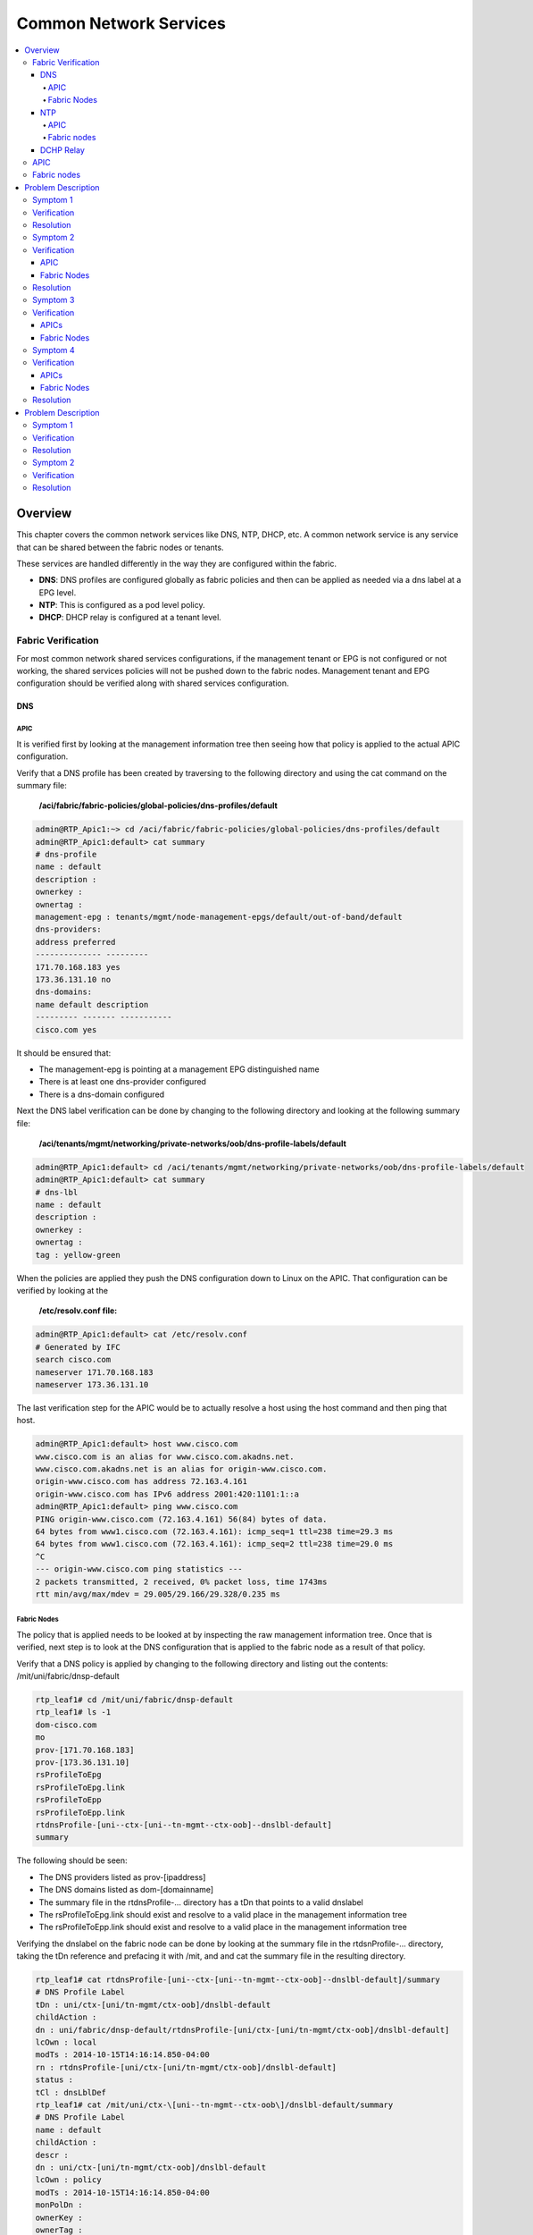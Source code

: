 Common Network Services
=======================

.. contents::
   :local:
   :depth: 4

Overview
--------

This chapter covers the common network services like DNS, NTP, DHCP, etc. A
common network service is any service that can be shared between the fabric
nodes or tenants.

These services are handled differently in the way they are configured within
the fabric.

* **DNS**: DNS profiles are configured globally as fabric policies and then
  can be applied as needed via a dns label at a EPG level.
* **NTP**: This is configured as a pod level policy.
* **DHCP**: DHCP relay is configured at a tenant level.

Fabric Verification
^^^^^^^^^^^^^^^^^^^

For most common network shared services configurations, if the management
tenant or EPG is not configured or not working, the shared services policies
will not be pushed down to the fabric nodes. Management tenant and EPG
configuration should be verified along with shared services configuration.

DNS
+++

APIC
""""
 
It is verified first by looking at the management information tree then seeing
how that policy is applied to the actual APIC configuration.
 
Verify that a DNS profile has been created by traversing to the following
directory and using the cat command on the summary file:

    **/aci/fabric/fabric-policies/global-policies/dns-profiles/default**

.. code-block:: console

   admin@RTP_Apic1:~> cd /aci/fabric/fabric-policies/global-policies/dns-profiles/default
   admin@RTP_Apic1:default> cat summary
   # dns-profile
   name : default
   description :
   ownerkey :
   ownertag :
   management-epg : tenants/mgmt/node-management-epgs/default/out-of-band/default
   dns-providers:
   address preferred
   -------------- ---------
   171.70.168.183 yes
   173.36.131.10 no
   dns-domains:
   name default description
   --------- ------- -----------
   cisco.com yes

It should be ensured that:

* The management-epg is pointing at a management EPG distinguished name
* There is at least one dns-provider configured
* There is a dns-domain configured
 
Next the DNS label verification can be done by changing to the following
directory and looking at the following summary file:

    **/aci/tenants/mgmt/networking/private-networks/oob/dns-profile-labels/default**

.. code-block:: console

   admin@RTP_Apic1:default> cd /aci/tenants/mgmt/networking/private-networks/oob/dns-profile-labels/default
   admin@RTP_Apic1:default> cat summary
   # dns-lbl
   name : default
   description :
   ownerkey :
   ownertag :
   tag : yellow-green

When the policies are applied they push the DNS configuration down to Linux on
the APIC. That configuration can be verified by looking at the

    **/etc/resolv.conf file:**

.. code-block:: console

   admin@RTP_Apic1:default> cat /etc/resolv.conf
   # Generated by IFC
   search cisco.com
   nameserver 171.70.168.183
   nameserver 173.36.131.10

The last verification step for the APIC would be to actually resolve a host
using the host command and then ping that host.

.. code-block:: console

    admin@RTP_Apic1:default> host www.cisco.com
    www.cisco.com is an alias for www.cisco.com.akadns.net.
    www.cisco.com.akadns.net is an alias for origin-www.cisco.com.
    origin-www.cisco.com has address 72.163.4.161
    origin-www.cisco.com has IPv6 address 2001:420:1101:1::a
    admin@RTP_Apic1:default> ping www.cisco.com
    PING origin-www.cisco.com (72.163.4.161) 56(84) bytes of data.
    64 bytes from www1.cisco.com (72.163.4.161): icmp_seq=1 ttl=238 time=29.3 ms
    64 bytes from www1.cisco.com (72.163.4.161): icmp_seq=2 ttl=238 time=29.0 ms
    ^C
    --- origin-www.cisco.com ping statistics ---
    2 packets transmitted, 2 received, 0% packet loss, time 1743ms
    rtt min/avg/max/mdev = 29.005/29.166/29.328/0.235 ms

Fabric Nodes
""""""""""""

The policy that is applied needs to be looked at by inspecting the raw
management information tree. Once that is verified, next step is to look at
the DNS configuration that is applied to the fabric node as a result of that
policy.

Verify that a DNS policy is applied by changing to the following directory and
listing out the contents: /mit/uni/fabric/dnsp-default

.. code-block:: console

   rtp_leaf1# cd /mit/uni/fabric/dnsp-default
   rtp_leaf1# ls -1
   dom-cisco.com
   mo
   prov-[171.70.168.183]
   prov-[173.36.131.10]
   rsProfileToEpg
   rsProfileToEpg.link
   rsProfileToEpp
   rsProfileToEpp.link
   rtdnsProfile-[uni--ctx-[uni--tn-mgmt--ctx-oob]--dnslbl-default]
   summary

The following should be seen:

* The DNS providers listed as prov-[ipaddress]
* The DNS domains listed as dom-[domainname]
* The summary file in the rtdnsProfile-... directory has a tDn that points to
  a valid dnslabel
* The rsProfileToEpg.link should exist and resolve to a valid place in the
  management information tree
* The rsProfileToEpp.link should exist and resolve to a valid place in the
  management information tree
 
Verifying the dnslabel on the fabric node can be done by looking at the
summary file in the rtdsnProfile-... directory, taking the tDn reference and
prefacing it with /mit, and and cat the summary file in the resulting
directory.

.. code-block:: console 

   rtp_leaf1# cat rtdnsProfile-[uni--ctx-[uni--tn-mgmt--ctx-oob]--dnslbl-default]/summary
   # DNS Profile Label
   tDn : uni/ctx-[uni/tn-mgmt/ctx-oob]/dnslbl-default
   childAction :
   dn : uni/fabric/dnsp-default/rtdnsProfile-[uni/ctx-[uni/tn-mgmt/ctx-oob]/dnslbl-default]
   lcOwn : local
   modTs : 2014-10-15T14:16:14.850-04:00
   rn : rtdnsProfile-[uni/ctx-[uni/tn-mgmt/ctx-oob]/dnslbl-default]
   status :
   tCl : dnsLblDef
   rtp_leaf1# cat /mit/uni/ctx-\[uni--tn-mgmt--ctx-oob\]/dnslbl-default/summary
   # DNS Profile Label
   name : default
   childAction :
   descr :
   dn : uni/ctx-[uni/tn-mgmt/ctx-oob]/dnslbl-default
   lcOwn : policy
   modTs : 2014-10-15T14:16:14.850-04:00
   monPolDn :
   ownerKey :
   ownerTag :
   rn : dnslbl-default
   status :
   tag : yellow-green

The policy that is pushed to the fabric node results in the DNS configuration
being applied to Linux. The DNS configuration can be verified by first looking
at /etc/dcos_resolv.conf to verify DNS is enabled and /etc/resolv.conf to
verify how DNS is configured.

.. code-block:: console

   rtp_leaf1# cat /etc/dcos_resolv.conf
   # DNS enabled
   rtp_leaf1# cat /etc/resolv.conf
   search cisco.com
   nameserver 171.70.168.183
   nameserver 173.36.131.10

On the fabric nodes, the host command is not available so ping is the best way
to try and resolve a host.

.. code-block:: console

   rtp_leaf1# ping www.cisco.com
   PING origin-www.cisco.com (72.163.4.161): 56 data bytes
   64 bytes from 72.163.4.161: icmp_seq=0 ttl=238 time=29.153 ms
   64 bytes from 72.163.4.161: icmp_seq=1 ttl=238 time=29.585 ms
   ^C--- origin-www.cisco.com ping statistics ---
   2 packets transmitted, 2 packets received, 0% packet loss
   round-trip min/avg/max/stddev = 29.153/29.369/29.585/0.216 ms

NTP
+++

.. note::

   NTP can be configured with either an IP address or a hostname, but when
   configured with a hostname DNS must be configured in order to resolve the
   hostname.

APIC
""""

NTP policies are applied globally by first applying a global pod-selector
policy which points to a policy-group. This can be verified by changing to
/aci/fabric/fabric-policies/pod-policies/pod-selector-default-all and viewing
the summary file. In this case the policy-group is set to RTPFabric1:

.. code-block:: console

   admin@RTP_Apic1:~> cd /aci/fabric/fabric-policies/pod-policies/pod-selector-default-all
   admin@RTP_Apic1:pod-selector-default-all> cat summary
   # pod-selector
   name                 : default
   type                 : all
   description          :
   ownerkey             :
   ownertag             :
   fabric-policy-group  : fabric/fabric-policies/pod-policies/policy-groups/RTPFabric1
 
Make note of the RTPFabric1.


The Pod policy-group can be verified by changing to the directory to
/aci/fabric/fabric-policies/pod-policies/policy-groups/ and viewing the
summary file:

.. code-block:: console

   admin@RTP_Apic1:pod-policies> cd /aci/fabric/fabric-policies/pod-policies/policy-groups/
   admin@RTP_Apic1:policy-groups> cat summary
   policy-groups:
   name        date-time-policy  isis-policy  coop-group-policy  bgp-route-reflector-  communication-policy  snmp-policy
                                                                 policy
   ----------  ----------------  -----------  -----------------  --------------------  --------------------  -----------
   RTPFabric1  ntp.esl.cisco.com default      default            default               default               default
 
Ensure that the date-time-policy is pointed at the proper date-time-policy name

Verify that a NTP policy has been created by traversing to the following
directory and using the cat command on the summary file for the specific
date-time policy configured:

    **/aci/fabric/fabric-policies/pod-policies/policies/date-and-time/**

.. code-block:: console

   admin@RTP_Apic1:> cd /aci/fabric/fabric-policies/pod-policies/policies/date-and-time/
   admin@RTP_Apic1:> cat date-and-time-policy-ntp.esl.cisco.com/summary
   # date-and-time-policy
   name : default
   description :
   administrative-state : enabled
   authentication-state : disabled
   ownerkey :
   ownertag :
   ntp-servers:
   host-name-ip-address preferred minimum-polling- maximum-polling- management-epg
    interval interval
   -------------------- --------- ---------------- ---------------- ---------------------
   ntp.esl.cisco.com yes 4 6 tenants/mgmt/
    node-management-epgs/
    default/out-of-band/
    default
 

* Ensure the administrative state is enabled
* Ensure the ntpserver is shown
* Ensure the management-epg is shown and resolves to a valid management epg.
* When the NTP policy is applied on the APIC it is pushed down to linux as an
  NTP configuration. This can be verified using the ntpstat command.
 
.. code-block:: console

   admin@RTP_Apic1:date-and-time> ntpstat
   synchronised to NTP server (171.68.38.66) at stratum 2
   time correct to within 952 ms
   polling server every 64 s

* The NTP server should be synchronized.
* Netstat can also be checked on the APIC to ensure that the APIC is listening on port 123:
* The proper NTP server should be seen listed

.. code-block:: console

   admin@RTP_Apic1:date-and-time> netstat -anu | grep :123
   udp 0 0 172.16.0.1:123 0.0.0.0:*
   udp 0 0 10.122.254.211:123 0.0.0.0:*
   udp 0 0 169.254.1.1:123 0.0.0.0:*
   udp 0 0 169.254.254.254:123 0.0.0.0:*
   udp 0 0 127.0.0.1:123 0.0.0.0:*
   udp 0 0 0.0.0.0:123 0.0.0.0:*
   udp 0 0 ::1:123 :::*
   udp 0 0 fe80::92e2:baff:fe4b:fc7:123 :::*
   udp 0 0 fe80::38a5:a2ff:fe9a:4eb:123 :::*
   udp 0 0 fe80::f88d:a5ff:fe4c:419:123 :::*
   udp 0 0 fe80::ce7:b9ff:fe50:4481:123 :::*
   udp 0 0 fe80::3c79:62ff:fef0:214:123 :::*
   udp 0 0 fe80::26e9:b3ff:fe15:a0e:123 :::*
   udp 0 0 fe80::e89f:1dff:fedf:1f6:123 :::*
   udp 0 0 fe80::f491:1ff:fe9f:f1de:123 :::*
   udp 0 0 fe80::dc2d:dfff:fe88:20d:123 :::*
   udp 0 0 fe80::e4cb:caff:feec:5bd:123 :::*
   udp 0 0 fe80::a83d:1ff:fe54:597:123 :::*
   udp 0 0 fe80::8c71:63ff:feb2:f4a:123 :::*
   udp 0 0 :::123 :::*

Fabric nodes
""""""""""""

Verify that a NTP policy has been created by traversing to the following
directory and using the cat command on the summary file and list out the
directory:

    **/mit/uni/fabric/time-default**

.. code-block:: console

   rtp_leaf1# cd /mit/uni/fabric/time-default
   rtp_leaf1# cat summary
   # Date and Time Policy
   name : default
   adminSt : enabled
   authSt : disabled
   childAction :
   descr :
   dn : uni/fabric/time-default
   lcOwn : resolveOnBehalf
   modTs : 2014-10-15T13:11:19.747-04:00
   monPolDn : uni/fabric/monfab-default
   ownerKey :
   ownerTag :
   rn : time-default
   status :
   uid : 0
   rtp_leaf1#
   rtp_leaf1# ls -1
   issues
   mo
   ntpprov-10.81.254.202
   rtfabricTimePol-[uni--fabric--funcprof--podpgrp-RTPFabric1]
   summary

* Ensure the adminSt is enabled
* Ensure the ntpprov-* directory is for the proper ntp provider.
* When the NTP policy is pushed to the fabric node it resolves to a NTP
  configuration in Linux that gets applied.

It can be verified using both show ntp peers and show ntp peer status commands:

.. code-block:: console

   rtp_leaf1# show ntp peers
    --------------------------------------------------
     Peer IP Address               Serv/Peer
    --------------------------------------------------
     10.81.254.202                 Server (configured)
    rtp_leaf1# show ntp peer-status
    Total peers : 1
    * - selected for sync, + - peer mode(active),
    - - peer mode(passive), = - polled in client mode
        remote                local                st   poll   reach delay    vrf
    -------------------------------------------------------------------------------
    *10.81.254.202           0.0.0.0               1    64     377   0.00041 management
 
* Ensure that the Peer IP Address is correct
* Ensure that the peer is a server
* Ensure that the vrf is shown as a management

DCHP Relay
++++++++++

There are two main components in the DHCP Relay configuration. The first is
the policy which is configured under a tenant. The policy contains the DHCP
server address as well as how (EPG) the DHCP server is reached.

The second component is under the tenant BD with a DHCP Relay label to link to
the DHCP Relay Policy.

.. image:: /images/Shared-services.jpg
   :width: 750 px
   :align: center

|

APIC
^^^^

The DHCP Relay policy can be verified through shell access by cd to
/mit/uni/tn-<tenant name>/relayp-<DHCP Relay Profile Name>.

.. code-block:: console

   admin@RTP_APIC1:relayp-DHCP_Relay_Profile> ls
   
   mo
   provdhcp-[uni--tn-Prod--out-L3out--instP-ExtL3EPG]
   rsprov-[uni--tn-Prod--out-L3out--instP-ExtL3EPG]
   rsprov-[uni--tn-Prod--out-L3out--instP-ExtL3EPG].link
   rtlblDefToRelayP-[uni--bd-[uni--tn-Prod--BD-MiddleWare]-isSvc-no--dhcplbldef-DHCP_Relay_Profile]
   summary
   
   admin@RTP_APIC1:relayp-DHCP_Relay_Profile> cat summary
   # DHCP Relay Policy
   name         : DHCP_Relay_Profile
   childAction  :
   descr        :
   dn           : uni/tn-Prod/relayp-DHCP_Relay_Profile
   lcOwn        : local
   modTs        : 2014-10-16T15:43:03.139-07:00
   mode         : visible
   monPolDn     : uni/tn-common/monepg-default
   owner        : infra
   ownerKey     :
   ownerTag     :
   rn           : relayp-DHCP_Relay_Profile
   status       :
   uid          : 15374
 

In this last example, the DHCP relay policy name is DHCP_Relay_Profile. The
provider is the EPG where the DHCP server is located. In this example the
server is located through a layer 3 external routed domain named L3out.


The dhcpRsProv contains the address of the server IP address. From the DHCP
relay policy directory, cd to the rsprov-* directory which in this example is
rsprov-[uni--tn-Prod--out-L3out--instP-ExtL3EPG]

.. code-block:: console

   admin@RTP_APIC1:relayp-DHCP_Relay_Profile> cd rsprov-\[uni--tn-Prod--out-L3out--instP-ExtL3EPG\]
   
   admin@RTP_APIC1:rsprov-[uni--tn-Prod--out-L3out--instP-ExtL3EPG]> ls
   mo  summary
   
   admin@RTP_APIC1:rsprov-[uni--tn-Prod--out-L3out--instP-ExtL3EPG]> cat summary
   # DHCP Provider
   tDn          : uni/tn-Prod/out-L3out/instP-ExtL3EPG
   addr         : 10.30.250.1
   childAction  :
   dn           : uni/tn-Prod/relayp-DHCP_Relay_Profile/rsprov-[uni/tn-Prod/out-L3out/instP-ExtL3EPG]
   forceResolve : no
   lcOwn        : local
   modTs        : 2014-10-16T15:43:03.139-07:00
   monPolDn     : uni/tn-common/monepg-default
   rType        : mo
   rn           : rsprov-[uni/tn-Prod/out-L3out/instP-ExtL3EPG]
   state        : formed
   stateQual    : none
   status       :
   tCl          : l3extInstP
   tType        : mo
   uid          : 15374

Fabric nodes
^^^^^^^^^^^^

From the fabric nodes, confirmation that the relay is configured properly is
with the CLI command show dhcp internal info relay address. The command show
ip dhcp relay presents similar information.

 
.. code-block:: console

   rtp_leaf1# show dhcp internal info relay address
   DHCP Relay Address Information:
   DHCP relay intf Vlan9 has 3 relay addresses:
   DHCP relay addr: 10.0.0.1, vrf: overlay-1, visible, gateway IP: 10.0.0.30
   DHCP relay addr: 10.0.0.2, vrf: overlay-1, invisible, gateway IP:
   DHCP relay addr: 10.0.0.3, vrf: overlay-1, invisible, gateway IP:
   DHCP relay intf Vlan17 has 1 relay addresses:
   DHCP relay addr: 10.30.250.1, vrf: Prod:Prod, visible, gateway IP: 10.0.0.101 10.30.250.2
   DHCP relay intf loopback0 has 3 relay addresses:
   DHCP relay addr: 10.0.0.1, vrf: overlay-1, invisible, gateway IP:
   DHCP relay addr: 10.0.0.2, vrf: overlay-1, invisible, gateway IP:
   DHCP relay addr: 10.0.0.3, vrf: overlay-1, invisible, gateway IP:


The DHCP relay statistics on the leaf can be viewed with show ip dhcp relay statistics:

.. code-block:: console

   Leaf-1# show ip dhcp relay statistics 
   ----------------------------------------------------------------------
   Message Type             Rx              Tx           Drops
   ----------------------------------------------------------------------
   Discover                  5               5               0
   Offer                     1               1               0
   Request(*)                4               4               0
   Ack                       7               7               0
   Release(*)                0               0               0
   Decline                   0               0               0
   Nack                      0               0               0
   Inform                    3               3               0
   ----------------------------------------------------------------------
   Total                     28              28              0
   ----------------------------------------------------------------------

Problem Description
-------------------

After configuring specific shared services (DNS, NTP, SNMP, etc) there are
issues with connectivity to those services.

Symptom 1
^^^^^^^^^

The APICs can resolve hostnames via DNS but fabric nodes are not able to

Verification
^^^^^^^^^^^^

A fabric node is unable to to resolve a hostname.

.. code-block:: console

   rtp_leaf1# ping www.cisco.com
   ping: unknown host
   rtp_leaf1#

An APIC is able to resolve a hostname.

.. code-block:: console

   admin@RTP_Apic1:~> ping www.cisco.com
   PING origin-www.cisco.com (72.163.4.161) 56(84) bytes of data.
   64 bytes from www1.cisco.com (72.163.4.161): icmp_seq=1 ttl=238 time=29.4 ms
   64 bytes from www1.cisco.com (72.163.4.161): icmp_seq=2 ttl=238 time=29.1 ms
   ^C
   --- origin-www.cisco.com ping statistics ---
   2 packets transmitted, 2 received, 0% packet loss, time 1351ms
   rtt min/avg/max/mdev = 29.173/29.334/29.495/0.161 ms
 
Since the problem seems isolated to the fabric nodes, let's start there.
Verify the policy is correct on the fabric node.

.. code-block:: console

   rtp_leaf1# cd /mit/uni/fabric/dnsp-default
   rtp_leaf1# ls -al
   total 1
   drw-rw---- 1 admin admin 512 Oct 15 17:46 .
   drw-rw---- 1 admin admin 512 Oct 15 17:46 ..
   -rw-rw---- 1 admin admin   0 Oct 15 17:46 mo
   -r--r----- 1 admin admin   0 Oct 15 17:46 summary

The fabric node has no policy, the mo and summary files are empty, further
inspection should take place at the policy on the APIC configuration. All
policy for the fabric nodes comes from the APIC, so that's where the problem
is most likely to be found.

From the APIC the policy is applied:

.. code-block:: console

   admin@RTP_Apic1:default> cat summary
   # dns-profile
   name           : default
   description    :
   ownerkey       :
   ownertag       :
   management-epg : tenants/mgmt/node-management-epgs/default/out-of-band/default
    
   dns-providers:
   address         preferred
   --------------  ---------
   171.70.168.183  yes
   173.36.131.10   no
    
   dns-domains:
   name       default  description
   ---------  -------  -----------
   cisco.com  yes
 
The DNS label is missing however:

.. code-block:: console

   admin@RTP_Apic1:default> cd /aci/tenants/mgmt/node-management-epgs/default/out-of-band/default
   admin@RTP_Apic1:default> cat summary
   # out-of-band-management-epg
   name                 : default
   configuration-issues :
   configuration-state  : applied
   qos-priority         : unspecified
   description          :
    
   provided-out-of-band-contracts:
   qos-priority  oob-contract  state
   ------------  ------------  ------
   unspecified   oob_contract  formed
    
   tags:
   name
   ----
   admin@RTP_Apic1:default>

From the GUI the missing label from the out-of-band management can be seen:

.. image:: /images/DNS_label_missing.png
   :width: 750 px
   :align: center

|

Resolution
^^^^^^^^^^

Once the DNS label "default" is added to the private network, the fabric node
is able to resolve hostnames.

Symptom 2
^^^^^^^^^

NTP is not functional on any of the fabric nodes but the APICs have NTP
synchronized.

Verification
^^^^^^^^^^^^

APIC
++++

* There are faults on the date-time policy for all of the fabric nodes that
  state that the config failed and: Datetime Policy Configuration Failed with
  issues: access-epg-not-specified

.. image:: /images/Date_time_no_mgmt_epg_fault.png
   :width: 750 px
   :align: center

|

The APIC does not have a management-egp assigned.

.. code-block:: console

   admin@RTP_Apic1:~> cd /aci/fabric/fabric-policies/pod-policies/policies/date-and-time/date-and-time-policy-ntp.esl.cisco.com
   admin@RTP_Apic1:date-and-time-policy-ntp.esl.cisco.com> cat summary
   # date-and-time-policy
   name                 : ntp.esl.cisco.com
   description          :
   administrative-state : enabled
   authentication-state : disabled
   ownerkey             :
   ownertag             :
    
   ntp-servers:
   host-name-ip-address  preferred  minimum-polling-  maximum-polling-  management-epg
                                    interval          interval
   --------------------  ---------  ----------------  ----------------  --------------
   ntp.esl.cisco.com     yes        4                 6
 
This can be seen the GUI as well:

.. image:: /images/NTP_mgmt_epg_missing.png
   :width: 750 px
   :align: center

|
 
This is likely why NTP is not synchronized on the fabric nodes. The fabric
nodes are not being told which vrf to use to reach the NTP server.
 
On the APICs, port 123 is being listened on and because this fabric only has
out-of-band management configured the APICs are able to reach the NTP server
over this interface.
 
.. code-block:: console

   admin@RTP_Apic1:date-and-time-policy-ntp.esl.cisco.com> ntpstat
   synchronized to NTP server (171.68.38.65) at stratum 2
    time correct to within 976 ms
    polling server every 64 s
   admin@RTP_Apic1:date-and-time-policy-ntp.esl.cisco.com> netstat -anu | grep :123
   udp 0 0 172.16.0.1:123 0.0.0.0:*
   udp 0 0 10.122.254.211:123 0.0.0.0:*
   udp 0 0 169.254.1.1:123 0.0.0.0:*
   udp 0 0 169.254.254.254:123 0.0.0.0:*
   udp 0 0 127.0.0.1:123 0.0.0.0:*
   udp 0 0 0.0.0.0:123 0.0.0.0:*
   udp 0 0 ::1:123 :::*
   udp 0 0 fe80::92e2:baff:fe4b:fc7:123 :::*
   udp 0 0 fe80::38a5:a2ff:fe9a:4eb:123 :::*
   udp 0 0 fe80::f88d:a5ff:fe4c:419:123 :::*
   udp 0 0 fe80::ce7:b9ff:fe50:4481:123 :::*
   udp 0 0 fe80::3c79:62ff:fef0:214:123 :::*
   udp 0 0 fe80::26e9:b3ff:fe15:a0e:123 :::*
   udp 0 0 fe80::e89f:1dff:fedf:1f6:123 :::*
   udp 0 0 fe80::f491:1ff:fe9f:f1de:123 :::*
   udp 0 0 fe80::dc2d:dfff:fe88:20d:123 :::*
   udp 0 0 fe80::e4cb:caff:feec:5bd:123 :::*
   udp 0 0 fe80::a83d:1ff:fe54:597:123 :::*
   udp 0 0 fe80::8c71:63ff:feb2:f4a:123 :::*
   udp 0 0 :::123 :::*

Fabric Nodes
++++++++++++

The leafs do not have any NTP policy:

 .. code-block:: console

   rtp_leaf1# cd /mit/uni/fabric/time-default
   rtp_leaf1# cat summary
   cat: summary: No such file or directory
   rtp_leaf1# cat mo
   cat: mo: No such file or directory

Because the leafs do not have any policy, they also do not have any NTP configuration or peers.

.. code-block:: console

   rtp_leaf1# show ntp peer-status
   Total peers : 1
   * - selected for sync, + - peer mode(active),
   - - peer mode(passive), = - polled in client mode
       remote                local                st   poll   reach delay   vrf
   -------------------------------------------------------------------------------
   =0.0.0.0                 0.0.0.0               0    1      0     0.00000
   rtp_leaf1# show ntp peers
   --------------------------------------------------
    Peer IP Address Serv/Peer
   --------------------------------------------------
    0.0.0.0 Server (configured)

 

Resolution
^^^^^^^^^^

By adding a management EPG of default (Out-of-band) to the date-time policy,
NTP is able to synchronize on the fabric nodes.



Symptom 3
^^^^^^^^^

The APICs do not synchronize with NTP but the fabric nodes do

Verification
^^^^^^^^^^^^

APICs
+++++

The ntp daemon is not running.

.. code-block:: console

   admin@RTP_Apic1:pod-selector-default-all> ntpstat
   Unable to talk to NTP daemon. Is it running?
   admin@RTP_Apic1:pod-selector-default-all>

The APICs have the date-time policy configured properly.

.. code-block:: console

   admin@RTP_Apic1:date-and-time-policy-ntp.esl.cisco.com> cat summary
   # date-and-time-policy
   name                 : ntp.esl.cisco.com
   description          :
   administrative-state : enabled
   authentication-state : disabled
   ownerkey             :
   ownertag             :
    
    
   ntp-servers:
   host-name-ip-address  preferred  minimum-polling-  maximum-polling-  management-epg
                                    interval          interval
   --------------------  ---------  ----------------  ----------------  ---------------------
   ntp.esl.cisco.com     yes        4                 6                 tenants/mgmt/
                                                                        node-management-epgs/
                                                                        default/out-of-band/
                                                                        default

The APICs do have the proper fabric-policy-group as well.

.. code-block:: console

   admin@RTP_Apic1:~> cd /aci/fabric/fabric-policies/pod-policies/pod-selector-default-all
   admin@RTP_Apic1:pod-selector-default-all> cat summary
   # pod-selector
   name                 : default
   type                 : all
   description          :
   ownerkey             :
   ownertag             :
   fabric-policy-group  : fabric/fabric-policies/pod-policies/policy-groups/RTPFabric1

The APICs do not have the proper date-time-policy specified in the
policy-group.

.. code-block:: console

   admin@RTP_Apic1:pod-policies> cd /aci/fabric/fabric-policies/pod-policies/policy-groups/
   admin@RTP_Apic1:policy-groups> cat summary
   policy-groups:
   name        date-time-policy  isis-policy  coop-group-policy  bgp-route-reflector-  communication-policy  snmp-policy
                                                                 policy
   ----------  ----------------  -----------  -----------------  --------------------  --------------------  -----------
   RTPFabric1  default           default      default            default               default               default

This should be ntp.esl.cisco.com but it is incorrectly set to default. There
should be a fault for this.

The fault is on the Pod policy and states: Failed to form relation to MO
time-default of class datetimePol in context

.. image:: /images/NTP_no_date_time_on_pod_policy.png
   :width: 750 px
   :align: center

|

Fabric Nodes
++++++++++++

The fabric nodes are synchronized with the NTP server.

.. code-block:: console

   rtp_leaf1# show ntp peers
   --------------------------------------------------
     Peer IP Address               Serv/Peer
   --------------------------------------------------
     171.68.38.65                  Server (configured)
   rtp_leaf1# show ntp peer-status
   Total peers : 1
   * - selected for sync, + - peer mode(active),
   - - peer mode(passive), = - polled in client mode
       remote                local                st   poll   reach delay   vrf
   -------------------------------------------------------------------------------
   =171.68.38.65            0.0.0.0               1    64     377   0.07144 management
 
Symptom 4
^^^^^^^^^

The APICs and the fabric nodes do not synchronize with NTP

Verification
^^^^^^^^^^^^

APICs
+++++

The ntp daemon is not running on the APICs:

.. code-block:: console

   admin@RTP_Apic1:pod-selector-default-all> ntpstat
   Unable to talk to NTP daemon. Is it running?
   admin@RTP_Apic1:pod-selector-default-all>
   The pod selector policy is missing the fabric-policy-group:
   
   admin@RTP_Apic1:~> cd /aci/fabric/fabric-policies/pod-policies/pod-selector-default-all
   admin@RTP_Apic1:pod-selector-default-all> cat summary
   # pod-selector
   name                 : default
   type                 : all
   description          :
   ownerkey             :
   ownertag             :
   fabric-policy-group  :
 
Without a fabric-policy-group applied to the pod-selector, the date-time
policy will not be applied to the pod-policy-group and the NTP daemon will not
start up. This is a problem that needs to be corrected. However, verification
needs to be continued to other parts of the config to ensure that nothing else
is broken.


The policy-group config does look proper and points to the date-time-policy:

.. code-block:: console

   admin@RTP_Apic1:date-and-time> cd /aci/fabric/fabric-policies/pod-policies/policy-groups/
   admin@RTP_Apic1:policy-groups> cat summary
   policy-groups:
   name        date-time-policy   isis-policy  coop-group-policy  bgp-route-reflector-  communication-policy  snmp-policy
                                                                  policy
   ----------  -----------------  -----------  -----------------  --------------------  --------------------  -----------
   RTPFabric1  ntp.esl.cisco.com  default      default            default               default               default

The date-and-time policy is configured correctly:

.. code-block:: console

   admin@RTP_Apic1:date-and-time> cat date-and-time-policy-ntp.esl.cisco.com/summary
   # date-and-time-policy
   name                 : ntp.esl.cisco.com
   description          :
   administrative-state : enabled
   authentication-state : disabled
   ownerkey             :
   ownertag             :
    
   ntp-servers:
   host-name-ip-address  preferred  minimum-polling-  maximum-polling-  management-epg
                                    interval          interval
   --------------------  ---------  ----------------  ----------------  ---------------------
   ntp.esl.cisco.com     yes        4                 6                 tenants/mgmt/
                                                                        node-management-epgs/
                                                                        default/out-of-band/
                                                                        default

So the only thing that needs to be corrected is that the fabric policy group
needs to be applied to the pod selector:

.. image:: /images/Pod_selector_missing_fabric_policy_group.png
   :width: 750 px
   :align: center

|

Fabric Nodes
++++++++++++

The fabric nodes do not have any NTP configuration:

.. code-block:: console

   rtp_leaf1# show ntp peers
   dn "sys/time" could not be found
   Error executing command, check logs for details
   rtp_leaf1# show ntp peer-status
   dn "sys/time" could not be found
   Error executing command, check logs for details
 
There are no time-date policies on the fabric nodes:

.. code-block:: console

   rtp_leaf1# cd /mit/uni/fabric/time-default
   bash: cd: /mit/uni/fabric/time-default: No such file or directory

Resolution
^^^^^^^^^^

Once the Fabric Policy Group is set, the NTP daemon is started and NTP is
synchronized on the APICs. In this case, no fault is shown anywhere.

Problem Description
-------------------

Devices connected to the fabric are not able to get the expected IP address
via DHCP.

Symptom 1
^^^^^^^^^

DHCP client is not getting an IP address from DHCP server

Verification
^^^^^^^^^^^^

Several issues could be the cause of this. There are several steps that can be
run to verify the cause of the issue. This is listed in a logical order moving
from the policy through the leaf to the DHCP server:

* The DHCP relay policy is properly applied as indicated in the overview
  section
* The endpoint is part of the EPG that is in the BD that contains the correct
  DHCP relay policy. This can be verified with the switch CLI command show
  endpoint interface <interface ID> detail.

.. code-block:: console

   rtp_leaf1# show endpoint interface ethernet 1/13 detail
   +---------------+---------------+-----------------+--------------+-------------+---------------------------
   
        VLAN/       Encap           MAC Address       MAC Info/       Interface     Endpoint Group
        Domain      VLAN            IP Address        IP Info                       Info
   +---------------+---------------+-----------------+--------------+-------------+----------------------------
   20                     vlan-1301    0024.81b5.d22b L                     eth1/13 Prod:commerceworkspace:MiddleWare

 

* If the endpoint is not present, confirm the fabric interface status with the
  switch CLI command show interface ethernet 1/13.
* If the interface status is not Up, check the physical connection
* If the interface status is Up but is "out-of-service", this is typically an
  indication that there is an misconfiguration. Confirm that the EPG points to
  the proper domain and the domain is configured with the proper fabric vlan
  pool and AEP.
* Check for faults and refer to the section Faults and Health Scores.

The DHCP relay policy on the leaf where the client is attached is properly
configured as shown with the leaf CLI command show dhcp internal info relay
address shown in the overview section.


The DHCP server can be reached from the leaf. One way to verify this is using
the leaf CLI command iping originated from the leaf using the tenant context.

Check the DHCP relay statistics on the leaf with the leaf CLI command show ip
dhcp relay statistics:

* If the Discover is not incrementing, check the fabric interface status where
  the client is connected
* If the Discover stats are incrementing but the Offer is not, confirm that
  the server can reach the BD SVI address
* If the Discover stats are incrementing but the Offer is not, confirm that
  a proper contract is in place to not drop the DHCP Offer

Confirm from the DHCP server side that the DHCP Discover is received.

From the DHCP server, confirm the GIADDR (relay agent) address is the expected
address and the proper DHCP scope for that subnet has been defined.


From the DHCP server, confirm that the DHCP Offer is sent and the destination
IP address of the relay where it is sent

Confirm from the DHCP server that the DHCP relay agent address can be
reached/ping.

Resolution
^^^^^^^^^^

The above verification steps should isolate whether the issue is with the
policy, the physical layer, the network or the DHCP server.



Symptom 2
^^^^^^^^^

DHCP client is getting an address but not for the expected subnet

Verification
^^^^^^^^^^^^

Several issues could be the cause of this. One possibility is that if there
are multiple subnets on a BD, the relay agent address (GIADDR) used will be
the primary BD SVI address. This is typically the first SVI configured on the
BD which may be the subnet from which the DHCP server scope has allocated the
address.

Other steps to verify are:

* The DHCP relay policy is properly applied as indicated in the overview
  section
* The endpoint is part of the EPG that is in the BD that contains the correct
  DHCP relay policy. This can be verified with the leaf CLI command show
  endpoint interface <interface ID> detail.

.. code-block:: console

   rtp_leaf1# show endpoint interface ethernet 1/13 detail
   +---------------+---------------+-----------------+--------------+-------------+----------------------------
        VLAN/       Encap           MAC Address       MAC Info/       Interface     Endpoint Group
        Domain      VLAN            IP Address        IP Info                       Info
   +---------------+---------------+-----------------+--------------+-------------+----------------------------
   
   20                     vlan-1301    0024.81b5.d22b L                     eth1/13 Prod:commerceworkspace:MiddleWare



* If the endpoint is not present, confirm the fabric interface status with the
  leaf CLI command show interface ethernet 1/13.
* If the interface status is not Up, check the physical connection
* If the interface status is Up but is "out-of-service", this is typically an
  indication that there is an misconfiguration. Confirm that the EPG points to
  the proper domain and the domain is configured with the proper fabric vlan
  pool and AEP.
* Check for faults and refer to the section Faults and Health Scores.

From the DHCP server, confirm the GIADDR (relay agent) address is the expected
address and the proper DHCP scope for that subnet has been defined.

Resolution
^^^^^^^^^^

The above verification steps should isolate whetherthe issue is with the
policy, the physical layer, the network or the DHCP server.
